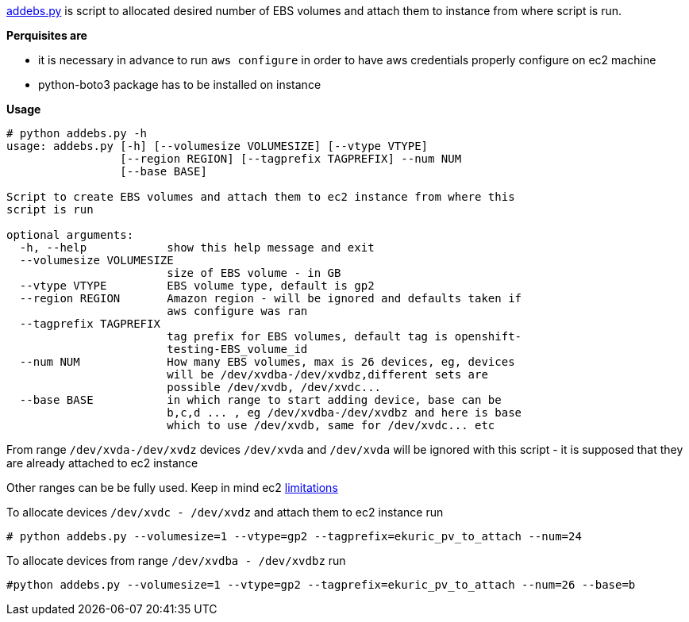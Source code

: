 https://github.com/ekuric/openshift/blob/master/ebsscale/addebs.py\[addebs.py] is script to allocated desired number of EBS volumes and attach them to instance from where
script is run.

**Perquisites are **

- it is necessary in advance to run `aws configure` in order to
have aws credentials properly configure on ec2 machine
- python-boto3 package has to be installed on instance

**Usage**

```
# python addebs.py -h
usage: addebs.py [-h] [--volumesize VOLUMESIZE] [--vtype VTYPE]
                 [--region REGION] [--tagprefix TAGPREFIX] --num NUM
                 [--base BASE]

Script to create EBS volumes and attach them to ec2 instance from where this
script is run

optional arguments:
  -h, --help            show this help message and exit
  --volumesize VOLUMESIZE
                        size of EBS volume - in GB
  --vtype VTYPE         EBS volume type, default is gp2
  --region REGION       Amazon region - will be ignored and defaults taken if
                        aws configure was ran
  --tagprefix TAGPREFIX
                        tag prefix for EBS volumes, default tag is openshift-
                        testing-EBS_volume_id
  --num NUM             How many EBS volumes, max is 26 devices, eg, devices
                        will be /dev/xvdba-/dev/xvdbz,different sets are
                        possible /dev/xvdb, /dev/xvdc...
  --base BASE           in which range to start adding device, base can be
                        b,c,d ... , eg /dev/xvdba-/dev/xvdbz and here is base
                        which to use /dev/xvdb, same for /dev/xvdc... etc
```

From range `/dev/xvda-/dev/xvdz` devices `/dev/xvda` and `/dev/xvda` will be ignored with this script - it is supposed that
they are already attached to ec2 instance

Other ranges can be be fully used. Keep in mind ec2 http://docs.aws.amazon.com/AWSEC2/latest/UserGuide/volume_limits.html[limitations]

To allocate devices `/dev/xvdc - /dev/xvdz` and attach them to ec2 instance run

```
# python addebs.py --volumesize=1 --vtype=gp2 --tagprefix=ekuric_pv_to_attach --num=24
```

To allocate devices from range `/dev/xvdba  - /dev/xvdbz` run

```
#python addebs.py --volumesize=1 --vtype=gp2 --tagprefix=ekuric_pv_to_attach --num=26 --base=b
```

